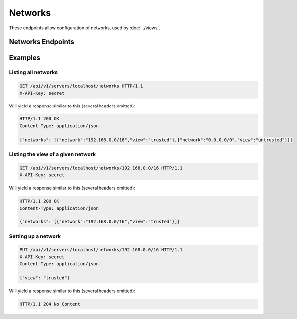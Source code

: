 Networks
========

These endpoints allow configuration of networks, used by :doc:`../views`.

Networks Endpoints
------------------

.. openapi:: swagger/authoritative-api-swagger.yaml
  :paths: /servers/{server_id}/networks /servers/{server_id}/networks/{ip}/{prefixlen}

Examples
--------

Listing all networks
^^^^^^^^^^^^^^^^^^^^

.. code-block:: http

  GET /api/v1/servers/localhost/networks HTTP/1.1
  X-API-Key: secret

Will yield a response similar to this (several headers omitted):

.. code-block:: http
  
  HTTP/1.1 200 OK
  Content-Type: application/json

  {"networks": [{"network":"192.168.0.0/16","view":"trusted"},{"network":"0.0.0.0/0","view":"untrusted"}]}

Listing the view of a given network
^^^^^^^^^^^^^^^^^^^^^^^^^^^^^^^^^^^

.. code-block:: http

  GET /api/v1/servers/localhost/networks/192.168.0.0/16 HTTP/1.1
  X-API-Key: secret

Will yield a response similar to this (several headers omitted):

.. code-block:: http
  
  HTTP/1.1 200 OK
  Content-Type: application/json

  {"networks": [{"network":"192.168.0.0/16","view":"trusted"}]}

Setting up a network
^^^^^^^^^^^^^^^^^^^^

.. code-block:: http

  PUT /api/v1/servers/localhost/networks/192.168.0.0/16 HTTP/1.1
  X-API-Key: secret
  Content-Type: application/json

  {"view": "trusted"}

Will yield a response similar to this (several headers omitted):

.. code-block:: http
  
  HTTP/1.1 204 No Content


